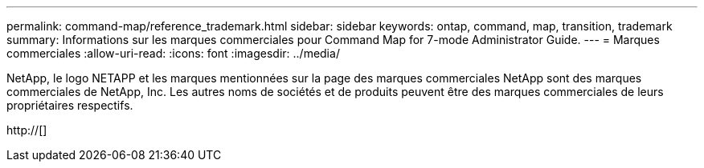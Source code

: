 ---
permalink: command-map/reference_trademark.html 
sidebar: sidebar 
keywords: ontap, command, map, transition, trademark 
summary: Informations sur les marques commerciales pour Command Map for 7-mode Administrator Guide. 
---
= Marques commerciales
:allow-uri-read: 
:icons: font
:imagesdir: ../media/


NetApp, le logo NETAPP et les marques mentionnées sur la page des marques commerciales NetApp sont des marques commerciales de NetApp, Inc. Les autres noms de sociétés et de produits peuvent être des marques commerciales de leurs propriétaires respectifs.

http://[]
